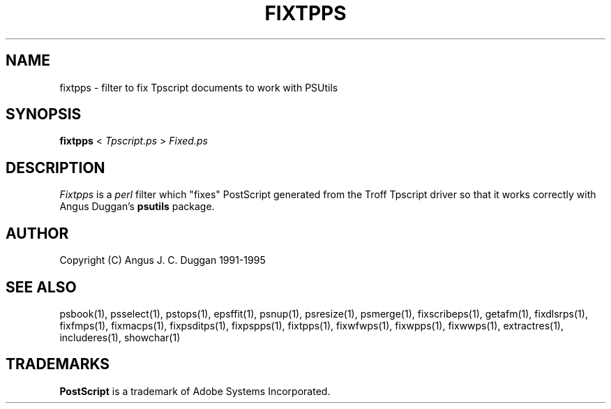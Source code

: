 .TH FIXTPPS 1 "PSUtils Release 1 Patchlevel 17"
.SH NAME
fixtpps \- filter to fix Tpscript documents to work with PSUtils
.SH SYNOPSIS
.B fixtpps 
< 
.I Tpscript.ps
>
.I Fixed.ps
.SH DESCRIPTION
.I Fixtpps
is a 
.I perl 
filter which "fixes" PostScript generated from the Troff Tpscript driver so
that it works correctly with Angus Duggan's
.B psutils
package.
.SH AUTHOR
Copyright (C) Angus J. C. Duggan 1991-1995
.SH "SEE ALSO"
psbook(1), psselect(1), pstops(1), epsffit(1), psnup(1), psresize(1), psmerge(1), fixscribeps(1), getafm(1), fixdlsrps(1), fixfmps(1), fixmacps(1), fixpsditps(1), fixpspps(1), fixtpps(1), fixwfwps(1), fixwpps(1), fixwwps(1), extractres(1), includeres(1), showchar(1)
.SH TRADEMARKS
.B PostScript
is a trademark of Adobe Systems Incorporated.
